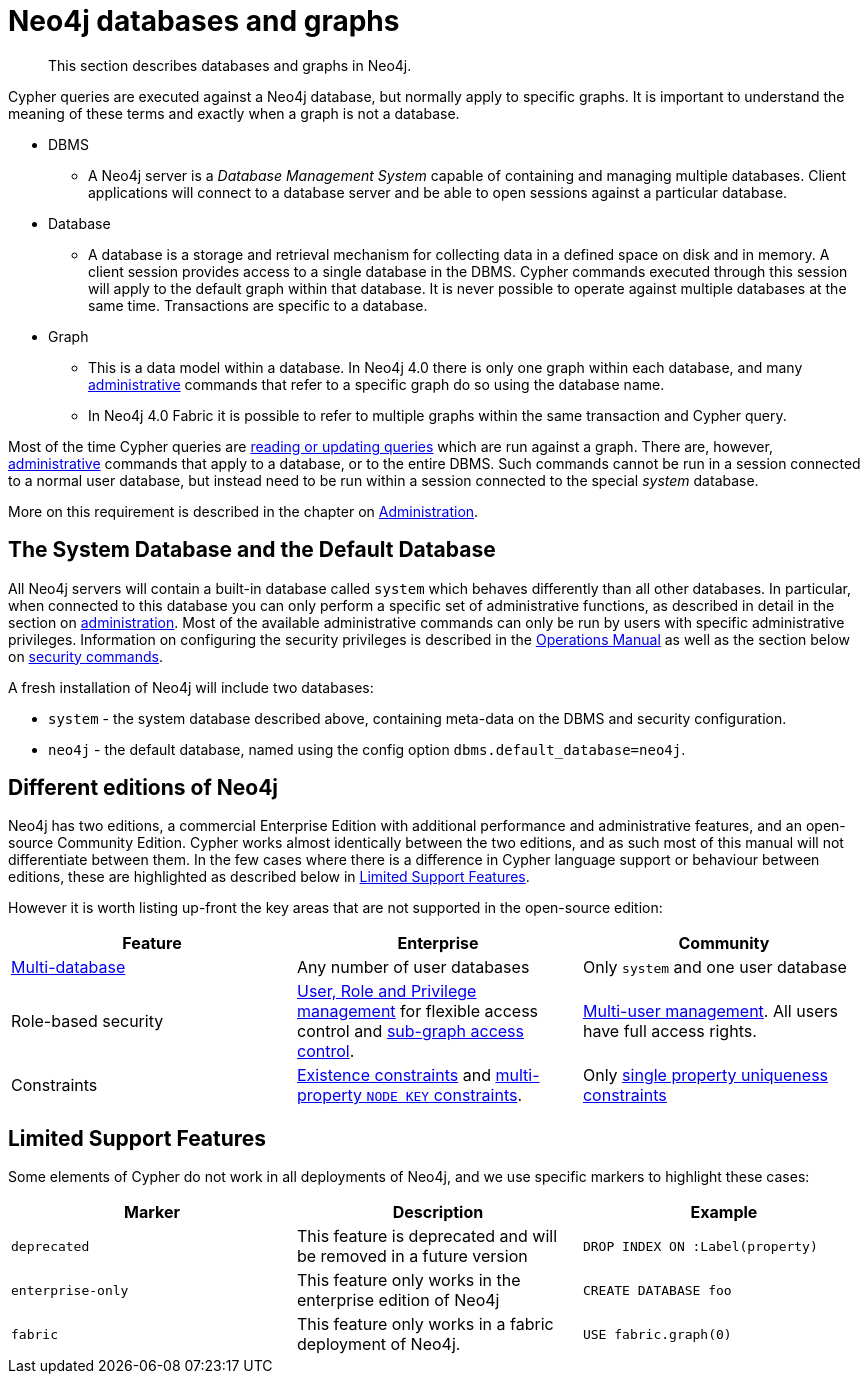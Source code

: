 [[neo4j-databases-graphs]]
= Neo4j databases and graphs

[abstract]
--
This section describes databases and graphs in Neo4j.
--

Cypher queries are executed against a Neo4j database, but normally apply to specific graphs.
It is important to understand the meaning of these terms and exactly when a graph is not a database.

* DBMS
** A Neo4j server is a _Database Management System_ capable of containing and managing multiple databases.
   Client applications will connect to a database server and be able to open sessions against a particular database.
* Database
** A database is a storage and retrieval mechanism for collecting data in a defined space on disk and in memory.
   A client session provides access to a single database in the DBMS.
   Cypher commands executed through this session will apply to the default graph within that database.
   It is never possible to operate against multiple databases at the same time.
   Transactions are specific to a database.
* Graph
** This is a data model within a database.
   In Neo4j 4.0 there is only one graph within each database, and many <<cypher-querying-updating-administering, administrative>> commands that refer to a specific graph do so using the database name.
** In Neo4j 4.0 Fabric it is possible to refer to multiple graphs within the same transaction and Cypher query.

Most of the time Cypher queries are <<cypher-querying-updating-administering, reading or updating queries>> which are run against a graph.
There are, however, <<administration, administrative>> commands that apply to a database, or to the entire DBMS.
Such commands cannot be run in a session connected to a normal user database, but instead need to be run within a session connected to the special _system_ database.

More on this requirement is described in the chapter on <<administration, Administration>>.

== The System Database and the Default Database

All Neo4j servers will contain a built-in database called `system` which behaves differently than all other databases.
In particular, when connected to this database you can only perform a specific set of administrative functions, as described in detail in the section on <<administration, administration>>.
Most of the available administrative commands can only be run by users with specific administrative privileges.
Information on configuring the security privileges is described in the <<operations-manual#operations-manual, Operations Manual>> as well as the section below on <<administration-security, security commands>>.

A fresh installation of Neo4j will include two databases:

* `system` - the system database described above, containing meta-data on the DBMS and security configuration.
* `neo4j` - the default database, named using the config option `dbms.default_database=neo4j`.

== Different editions of Neo4j

Neo4j has two editions, a commercial Enterprise Edition with additional performance and administrative features, and an open-source Community Edition.
Cypher works almost identically between the two editions, and as such most of this manual will not differentiate between them.
In the few cases where there is a difference in Cypher language support or behaviour between editions, these are highlighted as described below in <<cypher-limited-support>>.

However it is worth listing up-front the key areas that are not supported in the open-source edition:

[options="header"]
|===
| Feature | Enterprise | Community
| <<administration-databases, Multi-database>> | Any number of user databases | Only `system` and one user database
| Role-based security | <<administration-security, User, Role and Privilege management>> for flexible access control and <<administration-security-subgraph, sub-graph access control>>. | <<administration-security-users, Multi-user management>>. All users have full access rights.
| Constraints | <<administration-constraints-prop-exist-nodes, Existence constraints>> and <<administration-constraints-node-key, multi-property `NODE KEY` constraints>>.  | Only <<administration-constraints-unique-nodes, single property uniqueness constraints>>
|===

[[cypher-limited-support]]
== Limited Support Features

Some elements of Cypher do not work in all deployments of Neo4j, and we use specific markers to highlight these cases:

[options="header"]
|===
| Marker                | Description | Example
| `deprecated` | This feature is deprecated and will be removed in a future version
| [deprecated]#`DROP INDEX ON :Label(property)`#
| `enterprise-only`     | This feature only works in the enterprise edition of Neo4j
| [enterprise-edition]#`CREATE DATABASE foo`#
| `fabric`   | This feature only works in a fabric deployment of Neo4j.
| [fabric]#`USE fabric.graph(0)`#
|===
